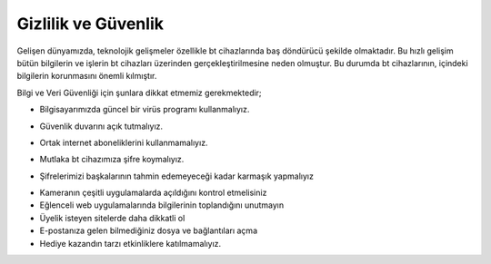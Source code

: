 Gizlilik ve Güvenlik
++++++++++++++++++++

Gelişen dünyamızda, teknolojik gelişmeler özellikle bt cihazlarında baş döndürücü şekilde olmaktadır. Bu hızlı gelişim bütün bilgilerin ve işlerin bt cihazları üzerinden gerçekleştirilmesine neden olmuştur. Bu  durumda bt cihazlarının, içindeki bilgilerin korunmasını önemli kılmıştır.

Bilgi ve Veri Güvenliği için şunlara dikkat etmemiz gerekmektedir;

* Bilgisayarımızda güncel bir virüs programı kullanmalıyız.

.. image:: /_static/images/gizlilik-guvenlik-virus.png
  :width: 400
  :alt: Alternative text
	
* Güvenlik duvarını açık tutmalıyız.

.. image:: /_static/images/gizlilik-guvenlik-firewall.png
  :width: 400
  :alt: Alternative text

	
.. raw:: pdf

   PageBreak


* Ortak internet aboneliklerini kullanmamalıyız.

.. image:: /_static/images/gizlilik-guvenlik-ortakag.png
  :width: 400
  :alt: Alternative text

* Mutlaka bt cihazımıza şifre koymalıyız.

.. image:: /_static/images/gizlilik-guvenlik-password.png
  :width: 400
  :alt: Alternative text
	
* Şifrelerimizi başkalarının tahmin edemeyeceği kadar karmaşık yapmalıyız

.. image:: /_static/images/gizlilik-guvenlik-strongpassword.png
  :width: 400
  :alt: Alternative text

* Kameranın çeşitli uygulamalarda açıldığını kontrol etmelisiniz
* Eğlenceli web uygulamalarında bilgilerinin toplandığını unutmayın
* Üyelik isteyen sitelerde daha dikkatli ol
* E-postanıza gelen bilmediğiniz dosya ve bağlantıları açma
* Hediye kazandın tarzı etkinliklere katılmamalıyız.

	
.. raw:: pdf

   PageBreak
